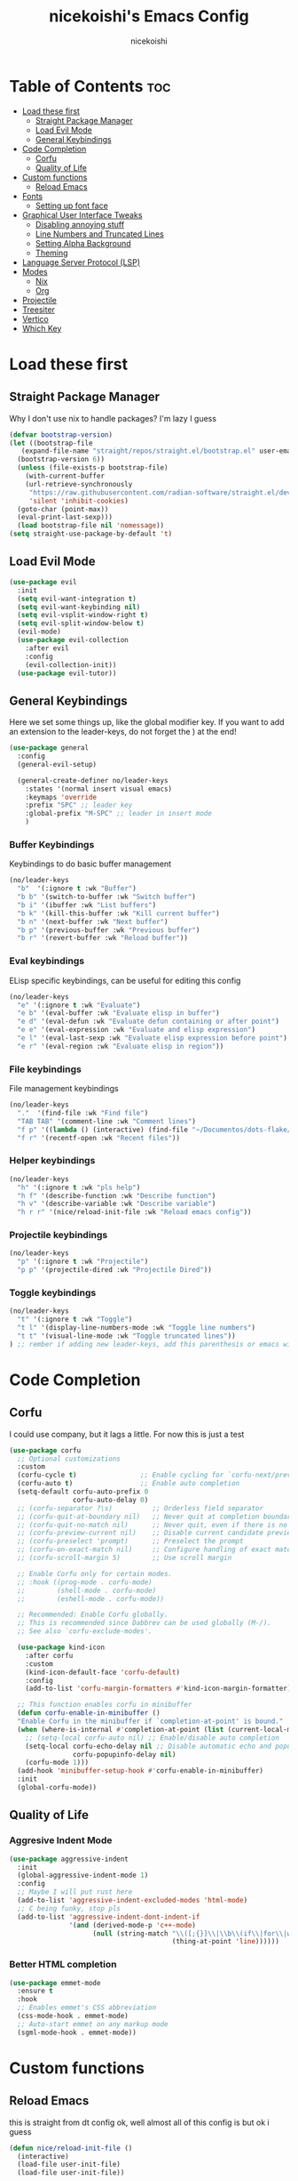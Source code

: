 #+TITLE: nicekoishi's Emacs Config
#+AUTHOR: nicekoishi
#+DESCRIPTION: personal emacs config, following DT's tutorial
#+STARTUP: showeverything
#+PROPERTY: header-args :tangle config.el

* Table of Contents :toc:
- [[#load-these-first][Load these first]]
  - [[#straight-package-manager][Straight Package Manager]]
  - [[#load-evil-mode][Load Evil Mode]]
  - [[#general-keybindings][General Keybindings]]
- [[#code-completion][Code Completion]]
  - [[#corfu][Corfu]]
  - [[#quality-of-life][Quality of Life]]
- [[#custom-functions][Custom functions]]
  - [[#reload-emacs][Reload Emacs]]
- [[#fonts][Fonts]]
  - [[#setting-up-font-face][Setting up font face]]
- [[#graphical-user-interface-tweaks][Graphical User Interface Tweaks]]
  - [[#disabling-annoying-stuff][Disabling annoying stuff]]
  - [[#line-numbers-and-truncated-lines][Line Numbers and Truncated Lines]]
  - [[#setting-alpha-background][Setting Alpha Background]]
  - [[#theming][Theming]]
- [[#language-server-protocol-lsp][Language Server Protocol (LSP)]]
- [[#modes][Modes]]
  - [[#nix][Nix]]
  - [[#org][Org]]
- [[#projectile][Projectile]]
- [[#treesiter][Treesiter]]
- [[#vertico][Vertico]]
- [[#which-key][Which Key]]

* Load these first
** Straight Package Manager
Why I don't use nix to handle packages? I'm lazy I guess
#+begin_src emacs-lisp
  (defvar bootstrap-version)
  (let ((bootstrap-file
	 (expand-file-name "straight/repos/straight.el/bootstrap.el" user-emacs-directory))
	(bootstrap-version 6))
    (unless (file-exists-p bootstrap-file)
      (with-current-buffer
	  (url-retrieve-synchronously
	   "https://raw.githubusercontent.com/radian-software/straight.el/develop/install.el"
	   'silent 'inhibit-cookies)
	(goto-char (point-max))
	(eval-print-last-sexp)))
    (load bootstrap-file nil 'nomessage))
  (setq straight-use-package-by-default 't)
#+end_src

** Load Evil Mode
#+begin_src emacs-lisp
  (use-package evil
    :init
    (setq evil-want-integration t)
    (setq evil-want-keybinding nil)
    (setq evil-vsplit-window-right t)
    (setq evil-split-window-below t)
    (evil-mode)
    (use-package evil-collection
      :after evil
      :config
      (evil-collection-init))
    (use-package evil-tutor))
#+end_src
** General Keybindings
Here we set some things up, like the global modifier key.
If you want to add an extension to the leader-keys, do not forget the ) at the end!
#+begin_src emacs-lisp
  (use-package general
    :config
    (general-evil-setup)

    (general-create-definer no/leader-keys
      :states '(normal insert visual emacs)
      :keymaps 'override
      :prefix "SPC" ;; leader key
      :global-prefix "M-SPC" ;; leader in insert mode
      )
#+end_src

*** Buffer Keybindings
Keybindings to do basic buffer management
#+begin_src emacs-lisp
  (no/leader-keys
    "b"  '(:ignore t :wk "Buffer")
    "b b" '(switch-to-buffer :wk "Switch buffer")
    "b i" '(ibuffer :wk "List buffers")
    "b k" '(kill-this-buffer :wk "Kill current buffer")
    "b n" '(next-buffer :wk "Next buffer")
    "b p" '(previous-buffer :wk "Previous buffer")
    "b r" '(revert-buffer :wk "Reload buffer"))
#+end_src

*** Eval keybindings
ELisp specific keybindings, can be useful for editing this config
#+begin_src emacs-lisp
    (no/leader-keys
      "e" '(:ignore t :wk "Evaluate")
      "e b" '(eval-buffer :wk "Evaluate elisp in buffer")
      "e d" '(eval-defun :wk "Evaluate defun containing or after point")
      "e e" '(eval-expression :wk "Evaluate and elisp expression")
      "e l" '(eval-last-sexp :wk "Evaluate elisp expression before point")
      "e r" '(eval-region :wk "Evaluate elisp in region"))
#+end_src

*** File keybindings
File management keybindings
#+begin_src emacs-lisp
  (no/leader-keys
    "."  '(find-file :wk "Find file")
    "TAB TAB" '(comment-line :wk "Comment lines")
    "f p" '((lambda () (interactive) (find-file "~/Documentos/dots-flake/home/editors/emacs/config/config.org")) :wk "Edit emacs configuration")
    "f r" '(recentf-open :wk "Recent files"))
#+end_src

*** Helper keybindings
#+begin_src emacs-lisp
  (no/leader-keys
    "h" '(:ignore t :wk "pls help")
    "h f" '(describe-function :wk "Describe function")
    "h v" '(describe-variable :wk "Describe variable")
    "h r r" '(nice/reload-init-file :wk "Reload emacs config"))
#+end_src

*** Projectile keybindings
#+begin_src emacs-lisp
  (no/leader-keys
    "p" '(:ignore t :wk "Projectile")
    "p p" '(projectile-dired :wk "Projectile Dired"))
#+end_src

*** Toggle keybindings
#+begin_src emacs-lisp
  (no/leader-keys
    "t" '(:ignore t :wk "Toggle")
    "t l" '(display-line-numbers-mode :wk "Toggle line numbers")
    "t t" '(visual-line-mode :wk "Toggle truncated lines"))
  ) ;; rember if adding new leader-keys, add this parenthesis or emacs will hate u
#+end_src
* Code Completion
** Corfu
I could use company, but it lags a little. For now this is just a test
#+begin_src emacs-lisp
  (use-package corfu
    ;; Optional customizations
    :custom
    (corfu-cycle t)                ;; Enable cycling for `corfu-next/previous'
    (corfu-auto t)                 ;; Enable auto completion
    (setq-default corfu-auto-prefix 0
                  corfu-auto-delay 0)
    ;; (corfu-separator ?\s)          ;; Orderless field separator
    ;; (corfu-quit-at-boundary nil)   ;; Never quit at completion boundary
    ;; (corfu-quit-no-match nil)      ;; Never quit, even if there is no match
    ;; (corfu-preview-current nil)    ;; Disable current candidate preview
    ;; (corfu-preselect 'prompt)      ;; Preselect the prompt
    ;; (corfu-on-exact-match nil)     ;; Configure handling of exact matches
    ;; (corfu-scroll-margin 5)        ;; Use scroll margin

    ;; Enable Corfu only for certain modes.
    ;; :hook ((prog-mode . corfu-mode)
    ;;        (shell-mode . corfu-mode)
    ;;        (eshell-mode . corfu-mode))

    ;; Recommended: Enable Corfu globally.
    ;; This is recommended since Dabbrev can be used globally (M-/).
    ;; See also `corfu-exclude-modes'.

    (use-package kind-icon
      :after corfu
      :custom
      (kind-icon-default-face 'corfu-default)
      :config
      (add-to-list 'corfu-margin-formatters #'kind-icon-margin-formatter))

    ;; This function enables corfu in minibuffer
    (defun corfu-enable-in-minibuffer ()
    "Enable Corfu in the minibuffer if `completion-at-point' is bound."
    (when (where-is-internal #'completion-at-point (list (current-local-map)))
      ;; (setq-local corfu-auto nil) ;; Enable/disable auto completion
      (setq-local corfu-echo-delay nil ;; Disable automatic echo and popup
                  corfu-popupinfo-delay nil)
      (corfu-mode 1)))
    (add-hook 'minibuffer-setup-hook #'corfu-enable-in-minibuffer)
    :init
    (global-corfu-mode))
#+end_src

** Quality of Life
*** Aggresive Indent Mode
#+begin_src emacs-lisp
  (use-package aggressive-indent
    :init
    (global-aggressive-indent-mode 1)
    :config
    ;; Maybe I will put rust here
    (add-to-list 'aggressive-indent-excluded-modes 'html-mode)
    ;; C being funky, stop pls
    (add-to-list 'aggressive-indent-dont-indent-if
                 '(and (derived-mode-p 'c++-mode)
                       (null (string-match "\\([;{}]\\|\\b\\(if\\|for\\|while\\)\\b\\)"
                                           (thing-at-point 'line))))))
#+end_src

*** Better HTML completion
#+begin_src emacs-lisp
    (use-package emmet-mode
      :ensure t
      :hook
      ;; Enables emmet's CSS abbreviation
      (css-mode-hook . emmet-mode)
      ;; Auto-start emmet on any markup mode
      (sgml-mode-hook . emmet-mode))
#+end_src
* Custom functions
** Reload Emacs
this is straight from dt config ok, well almost all of this config is but ok i guess
#+begin_src emacs-lisp
  (defun nice/reload-init-file ()
    (interactive)
    (load-file user-init-file)
    (load-file user-init-file))
#+end_src

* Fonts
** Setting up font face
#+begin_src emacs-lisp
  (defvar nice/default-font-size 120
    "Default font size for fixed pitch")

  (defvar nice/default-variable-font-size 140
    "Default font size for variable pitch")

  (set-face-attribute 'default nil
                      :font "Iosevka Nerd Font"
                      :height nice/default-font-size
                      :weight 'medium)
  (set-face-attribute 'variable-pitch nil
                      :font "JetBrainsMonoNL Nerd Font"
                      :height nice/default-variable-font-size
                      :weight 'medium)
  (set-face-attribute 'font-lock-comment-face nil
                      :slant 'italic)
  (set-face-attribute 'font-lock-keyword-face nil
                      :slant 'italic)

  ;; I mean, DT added it and it kinda makes difference
  ;; so I'm adding this too
  (add-to-list 'default-frame-alist '(font . "Iosevka Nerd Font-12"))

  (setq-default line-spacing 0.12)
#+end_src

* Graphical User Interface Tweaks
** Disabling annoying stuff
#+begin_src emacs-lisp
  (menu-bar-mode -1)
  (tool-bar-mode -1)
  (scroll-bar-mode -1)

  (setq create-lockfiles nil)
#+end_src

** Line Numbers and Truncated Lines
#+begin_src emacs-lisp
  (global-display-line-numbers-mode 1)
  (global-visual-line-mode t)
#+end_src

** Setting Alpha Background
#+begin_src emacs-lisp
  (add-to-list 'default-frame-alist '(alpha-background . 78))
#+end_src

** Theming
#+begin_src emacs-lisp
  (use-package catppuccin-theme
    :config
    (setq catppuccin-flavor 'macchiato)
    (load-theme 'catppuccin t)

    ;; line numbers are almost invisible with background alpha
    (custom-set-faces '(line-number ((t (:foreground "#656a7a"))))))
#+end_src
* Language Server Protocol (LSP)
#+begin_src emacs-lisp
#+end_src

* Modes
** Nix
** Org
*** Auto Tangle
#+begin_src emacs-lisp
  (defun org-auto-tangle ()
    (when (eq major-mode 'org-mode)
      (org-babel-tangle)))

  (add-hook 'after-save-hook 'org-auto-tangle)
#+end_src

*** Disabling Electric Indent
#+begin_src emacs-lisp
  (electric-indent-mode -1)
#+end_src

*** Enabling org bullets
#+begin_src emacs-lisp
  (add-hook 'org-mode-hook 'org-indent-mode)
  (use-package org-superstar)
  (add-hook 'org-mode-hook (lambda () (org-superstar-mode 1)))
#+end_src

*** Enabling table of contents
#+begin_src emacs-lisp
  (use-package toc-org
    :commands toc-org-enable
    :init (add-hook 'org-mode-hook 'toc-org-enable))
#+end_src

*** Source Code Block Tag Expansion
#+begin_src emacs-lisp
  (require 'org-tempo)
#+end_src

*** Edit Special Full
#+begin_src emacs-lisp
  (setq org-src-window-setup 'current-window)
#+end_src

* Projectile
#+begin_src emacs-lisp
  (use-package projectile
    :init
    (projectile-mode +1))
#+end_src

* Treesiter
This package automatically install and uses tree-sitter major modes in Emacs 29+
#+begin_src emacs-lisp
  (use-package treesit-auto
    :config
    (global-treesit-auto-mode))
#+end_src

* Vertico
#+begin_src emacs-lisp
  ;; Enable vertico
  (use-package vertico
    :init
    (vertico-mode)
    (setq vertico-resize nil
          vertico-count 14
          vertico-cycle t)
    :config
    (setq read-file-name-completion-ignore-case t
          read-buffer-completion-ignore-case t
          completion-ignore-case t)
    )

  ;; Persist history over Emacs restarts. Vertico sorts by history position.
  (use-package savehist
    :init
    (savehist-mode))

  ;; A few more useful configurations...
  (use-package emacs
    :init
    ;; Add prompt indicator to `completing-read-multiple'.
    ;; We display [CRM<separator>], e.g., [CRM,] if the separator is a comma.
    (defun crm-indicator (args)
      (cons (format "[CRM%s] %s"
                    (replace-regexp-in-string
                     "\\`\\[.*?]\\*\\|\\[.*?]\\*\\'" ""
                     crm-separator)
                    (car args))
            (cdr args)))
    (advice-add #'completing-read-multiple :filter-args #'crm-indicator)

    ;; Do not allow the cursor in the minibuffer prompt
    (setq minibuffer-prompt-properties
          '(read-only t cursor-intangible t face minibuffer-prompt))
    (add-hook 'minibuffer-setup-hook #'cursor-intangible-mode)

    ;; Emacs 28: Hide commands in M-x which do not work in the current mode.
    ;; Vertico commands are hidden in normal buffers.
    (setq read-extended-command-predicate
          #'command-completion-default-include-p)

    ;; Enable recursive minibuffers
    (setq enable-recursive-minibuffers t)

    ;; TAB cycle if few candidates
    (setq completion-cycle-threshold 3)

    ;; Indentation+completion with TAB key
    (setq tab-always-indent 'complete))

  ;; Optionally use the `orderless' completion style.
  (use-package orderless
    :init
    ;; Configure a custom style dispatcher (see the Consult wiki)
    ;; (setq orderless-style-dispatchers '(+orderless-consult-dispatch orderless-affix-dispatch)
    ;;       orderless-component-separator #'orderless-escapable-split-on-space)
    (setq completion-styles '(substring orderless basic)
          completion-category-defaults nil
          completion-category-overrides '((file (styles . (partial-completion))))))
#+end_src
* Which Key
#+begin_src emacs-lisp
  (use-package which-key
    :init
    (which-key-mode 1)
    :config
    (setq which-key-side-window-location 'bottom
          which-key-sort-order #'which-key-key-order-alpha
          which-key-sort-uppercase-first nil
          which-key-add-column-padding 1
          which-key-max-display-columns nil
          which-key-min-display-lines 6
          which-key-side-window-slot -10
          which-key-side-window-max-height 0.25
          which-key-idle-delay 0.8
          which-key-max-description-lenght 25
          which-key-allow-imprecise-window-fit t
          which-key-separator "    "
          ))
#+end_src

